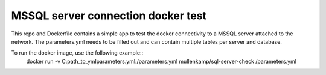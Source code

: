 MSSQL server connection docker test
===================================

This repo and Dockerfile contains a simple app to test the docker connectivity to a MSSQL server attached to the network.
The parameters.yml needs to be filled out and can contain multiple tables per server and database.

To run the docker image, use the following example::
  docker run -v C:\path_to_yml\parameters.yml:/parameters.yml mullenkamp/sql-server-check /parameters.yml
